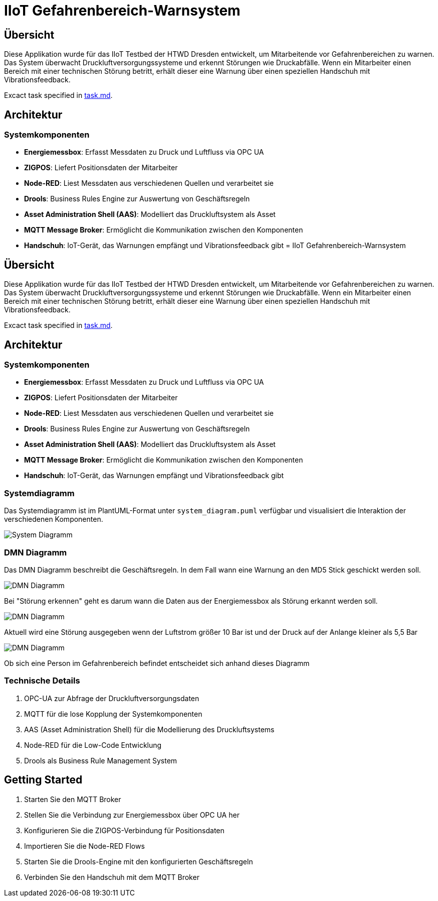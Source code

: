 = IIoT Gefahrenbereich-Warnsystem

== Übersicht

Diese Applikation wurde für das IIoT Testbed der HTWD Dresden entwickelt, um Mitarbeitende vor Gefahrenbereichen zu warnen. Das System überwacht Druckluftversorgungssysteme und erkennt Störungen wie Druckabfälle. Wenn ein Mitarbeiter einen Bereich mit einer technischen Störung betritt, erhält dieser eine Warnung über einen speziellen Handschuh mit Vibrationsfeedback.

Excact task specified in link:task.md[task.md].

== Architektur

=== Systemkomponenten

* *Energiemessbox*: Erfasst Messdaten zu Druck und Luftfluss via OPC UA
* *ZIGPOS*: Liefert Positionsdaten der Mitarbeiter
* *Node-RED*: Liest Messdaten aus verschiedenen Quellen und verarbeitet sie
* *Drools*: Business Rules Engine zur Auswertung von Geschäftsregeln
* *Asset Administration Shell (AAS)*: Modelliert das Druckluftsystem als Asset
* *MQTT Message Broker*: Ermöglicht die Kommunikation zwischen den Komponenten
* *Handschuh*: IoT-Gerät, das Warnungen empfängt und Vibrationsfeedback gibt
= IIoT Gefahrenbereich-Warnsystem

== Übersicht

Diese Applikation wurde für das IIoT Testbed der HTWD Dresden entwickelt, um Mitarbeitende vor Gefahrenbereichen zu warnen. Das System überwacht Druckluftversorgungssysteme und erkennt Störungen wie Druckabfälle. Wenn ein Mitarbeiter einen Bereich mit einer technischen Störung betritt, erhält dieser eine Warnung über einen speziellen Handschuh mit Vibrationsfeedback.

Excact task specified in link:task.md[task.md].

== Architektur

=== Systemkomponenten

* *Energiemessbox*: Erfasst Messdaten zu Druck und Luftfluss via OPC UA
* *ZIGPOS*: Liefert Positionsdaten der Mitarbeiter
* *Node-RED*: Liest Messdaten aus verschiedenen Quellen und verarbeitet sie
* *Drools*: Business Rules Engine zur Auswertung von Geschäftsregeln
* *Asset Administration Shell (AAS)*: Modelliert das Druckluftsystem als Asset
* *MQTT Message Broker*: Ermöglicht die Kommunikation zwischen den Komponenten
* *Handschuh*: IoT-Gerät, das Warnungen empfängt und Vibrationsfeedback gibt

=== Systemdiagramm

Das Systemdiagramm ist im PlantUML-Format unter `system_diagram.puml` verfügbar und visualisiert die Interaktion der verschiedenen Komponenten.

image::docs/system_diagram.png[System Diagramm]

=== DMN Diagramm

Das DMN Diagramm beschreibt die Geschäftsregeln. In dem Fall wann eine Warnung an den MD5 Stick geschickt werden soll.

image::docs/dmn_overview.png[DMN Diagramm]

Bei "Störung erkennen" geht es darum wann die Daten aus der Energiemessbox als Störung erkannt werden soll.

image::docs/dmn_stoerung_erkennen.png[DMN Diagramm]

Aktuell wird eine Störung ausgegeben wenn der Luftstrom größer 10 Bar ist und der Druck auf der Anlange kleiner als 5,5 Bar


image::docs/dmn_person_bereich.png[DMN Diagramm]

Ob sich eine Person im Gefahrenbereich befindet entscheidet sich anhand dieses Diagramm

=== Technische Details

1. OPC-UA zur Abfrage der Druckluftversorgungsdaten
2. MQTT für die lose Kopplung der Systemkomponenten
3. AAS (Asset Administration Shell) für die Modellierung des Druckluftsystems
4. Node-RED für die Low-Code Entwicklung
5. Drools als Business Rule Management System

== Getting Started

1. Starten Sie den MQTT Broker
2. Stellen Sie die Verbindung zur Energiemessbox über OPC UA her
3. Konfigurieren Sie die ZIGPOS-Verbindung für Positionsdaten
4. Importieren Sie die Node-RED Flows
5. Starten Sie die Drools-Engine mit den konfigurierten Geschäftsregeln
6. Verbinden Sie den Handschuh mit dem MQTT Broker
